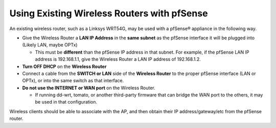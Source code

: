 Using Existing Wireless Routers with pfSense
============================================

An existing wireless router, such as a Linksys WRT54G, may be used with
a pfSense® appliance in the following way.

-  Give the Wireless Router a **LAN IP Address** in the **same subnet**
   as the pfSense interface it will be plugged into (Likely LAN, maybe
   OPTx)

   -  This must be **different** than the pfSense IP address in that
      subnet. For example, if the pfSense LAN IP address is 192.168.1.1,
      give the Wireless Router a LAN IP address of 192.168.1.2.

-  **Turn OFF DHCP** on the **Wireless Router**
-  Connect a cable from the **SWITCH or LAN** side of the **Wireless
   Router** to the proper pfSense interface (LAN or OPTx), or into the
   same switch as that interface.
-  **Do not use the INTERNET or WAN port** on the Wireless Router.

   -  If running dd-wrt, tomato, or another third-party firmware that
      can bridge the WAN port to the others, it may be used in that
      configuration.

Wireless clients should be able to associate with the AP, and then
obtain their IP address/gateway/etc from the pfSense router.
